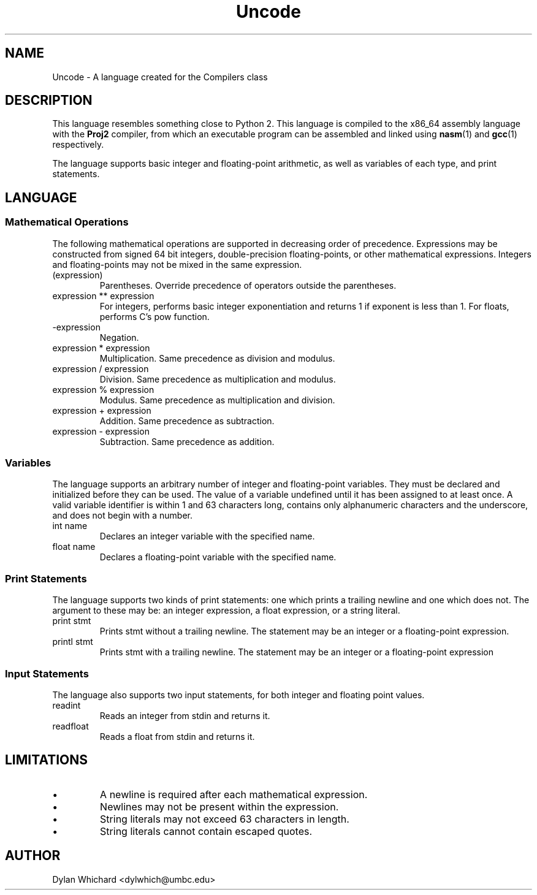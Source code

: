 .TH Uncode 7 "March 2015" "CMSC 431" "User Manuals"
.
.SH NAME
Uncode \- A language created for the Compilers class
.
.SH DESCRIPTION
This language resembles something close to Python 2. This language is
compiled to the x86_64 assembly language with the
.B Proj2
compiler, from which an executable program can be assembled and linked using
.BR nasm (1)
and 
.BR gcc (1)
respectively.

.P 
The language supports basic integer and floating-point arithmetic, as well
as variables of each type, and print statements.
.
.SH LANGUAGE
.SS Mathematical Operations
The following mathematical operations are supported in decreasing
order of precedence. Expressions may be constructed from signed 64 bit
integers, double-precision floating-points, or other mathematical
expressions. Integers and floating-points may not be mixed in the same
expression.
.TP
(expression)
Parentheses. Override precedence of operators outside the parentheses. 
.TP
expression ** expression
For integers, performs basic integer exponentiation and returns 1 if
exponent is less than 1. For floats, performs C's pow function.
.TP
-expression
Negation. 
.TP
expression * expression
Multiplication. Same precedence as division and modulus.
.TP
expression / expression
Division. Same precedence as multiplication and modulus.
.TP
expression % expression
Modulus. Same precedence as multiplication and division.
.TP 
expression + expression
Addition. Same precedence as subtraction.
.TP
expression - expression
Subtraction. Same precedence as addition.
.
.SS Variables
The language supports an arbitrary number of integer and
floating-point variables. They must be declared and initialized before
they can be used.  The value of a variable undefined until it has been
assigned to at least once. A valid variable identifier is within 1 and
63 characters long, contains only alphanumeric characters and the
underscore, and does not begin with a number.
.TP
int name
Declares an integer variable with the specified name.
.TP
float name
Declares a floating-point variable with the specified name.
.
.SS Print Statements
The language supports two kinds of print statements: one which prints
a trailing newline and one which does not. The argument to these may
be: an integer expression, a float expression, or a string literal.
.TP
print stmt
Prints stmt without a trailing newline. The statement may be an integer
or a floating-point expression.
.TP
printl stmt
Prints stmt with a trailing newline. The statement may be an integer or
a floating-point expression
.
.SS Input Statements
The language also supports two input statements, for both integer and
floating point values.
.TP
readint
Reads an integer from stdin and returns it.
.TP
readfloat
Reads a float from stdin and returns it.
.
.SH LIMITATIONS
.IP \(bu
A newline is required after each mathematical expression.
.IP \(bu
Newlines may not be present within the expression.
.IP \(bu
String literals may not exceed 63 characters in length.
.IP \(bu
String literals cannot contain escaped quotes.
.
.SH AUTHOR
Dylan Whichard <dylwhich@umbc.edu>
